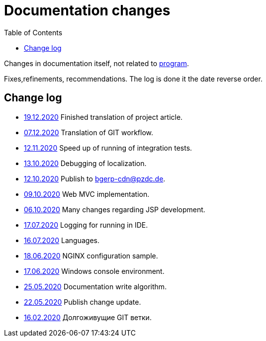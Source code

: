 = Documentation changes
:toc:

Changes in documentation itself, not related to link:https://bgerp.org/changes.txt[program].

Fixes,refinements, recommendations.
The log is done it the date reverse order.

== Change log
[square]
* <<project.adoc#, 19.12.2020>> Finished translation of project article.
* <<project.adoc#workflow, 07.12.2020>> Translation of GIT workflow.
* <<project.adoc#integration-test-opt, 12.11.2020>> Speed up of running of integration tests.
* <<project.adoc#l10n-dev, 13.10.2020>> Debugging of localization.
* <<project.adoc#build-erp, 12.10.2020>> Publish to bgerp-cdn@pzdc.de. 
* <<project.adoc#mvc, 09.10.2020>> Web MVC implementation. 
* <<project.adoc#jsp, 06.10.2020>> Many changes regarding JSP development. 
* <<project.adoc#log4j, 17.07.2020>> Logging for running in IDE.
* <<project.adoc#lang, 16.07.2020>> Languages.
* <<kernel/install.adoc#nginx, 18.06.2020>> NGINX configuration sample.
* <<project.adoc#env-console, 17.06.2020>> Windows console environment.
* <<project.adoc#documentation, 25.05.2020>> Documentation write algorithm.
* <<project.adoc#build-update, 22.05.2020>> Publish change update.
* <<project.adoc#longlife-branch, 16.02.2020>> Долгоживущие GIT ветки.
////
* <<project.adoc#, 10.02.2020>> Множество дополнений в описании проекта для разработчиков: архитектура, workflow, стек технологий.
* <<kernel/install.adoc#, 03.02.2020>> Уточнены настройки MySQL при установке.
* <<project.adoc#ide-run, 26.01.2020>> Создание тестовой БД для разработчиков.
* <<kernel/install.adoc#mysql, 26.01.2020>> Требования и запрос проверки пригодности БД.
* <<project.adoc#, 28.12.2019>> Существенные дополнения описания проекта для разработчиков: примеры кода, процесс сборки, тесты.
* <<project.adoc#, 09.11.2019>> Раздел для разработчиков перемещён в конец оглавления.
* <<project.adoc#ide, 03.11.2019>> Требования к форматированию кода для разработчиков.
* <<project.adoc#workflow, 01.11.2019>> Значительно переработан и упрощён GIT Workflow.
* <<project.adoc#action, 29.10.2019>> Информация для разработчиков об обработке запросов, примеры кода.
* <<project.adoc#, 24.10.2019>> Множественные изменения в "Информации о проекте": настройка IDE, файл с форматером, ссылка на первичную БД.
* <<project.adoc#samples, 17.10.2019>> "Live Snippets" с примерами кода.
* <<samples.adoc#erp, 09.10.2019>> Поддержка диаграмм Ditaa, ссылка на примеры из PzdcDoc.
* <<project.adoc#workflow, 28.09.2019>> Основная ветка GIT изменена на *master*.
* <<ext/blow_jira.adoc#, 10.09.2019>> Blow JIRA.
* <<project.adoc#, 23.08.2019>> Информация о проекте.
* <<kernel/install.adoc#application, 25.06.2019>> Генератор документации вынесен во внешний link:http://pzdcdoc.org[проект PzdcDoc]. Улучшенная навигация по подразделам.
* <<kernel/process/processing.adoc#commands-bgbilling, 30.04.2019>> Пример скрипта копирования параметров договора BGBilling в процесс. 
* <<kernel/interface.adoc#, 29.04.2019>> Уведомления интерфейса.
* <<kernel/message.adoc#queue, 29.04.2019>> Обработка сообщений.
* <<ext/email_configure.adoc#, 29.04.2019>> Настройка EMail сообщений: общий случай, Yandex, GMail.
* <<kernel/interface.adoc#user, 27.04.2019>> Более подробное описание обычного интерфейса.
* <<kernel/install.adoc#installer, 26.04.2019>> Возможность создания резервных копий БД скриптом backup.sh.
* <<kernel/install.adoc#java, 23.04.2019>> В рекомендуемые версии Java добавлен OpenJDK 1.8.0.
* 18.04.2019 Более компактное оформление документации.
* <<kernel/work.adoc#, 16.04.2019>> Актуализирован раздел "Организация работ".
* <<kernel/process/processing.adoc#commands-kernel, 13.04.2019>> Помечены устаревшие команды.
* <<kernel/setup.adoc#address, 11.04.2019>> Встроенная в BGBillingClient утилита согласования адресных справочников.
* 08.04.2019 Описание процесса разработки.
* <<plugin/report/index.adoc#, 08.04.2019>> Пример отчёта "Вывод должников".
* <<plugin/report/index.adoc#, 21.03.2019>> Выделены примеры отчётов.
* <<ext/bgbilling.adoc#, 11.03.2019>> Интеграция с BGBilling.
* <<kernel/db.adoc#_message, 10.03.2019>> Описание таблицы message.
* <<kernel/process/queue.adoc#filters, 09.03.2019>> Фильтр очереди процессов message:systemId.
* 02.03.2019 Методика разработки.
* <<ext/disconnect_debtors_ktv.adoc#, 14.02.2019>> Отключение должников КТВ.
* <<ext/asterisk_integration.adoc#, 14.02.2019>> Интеграция с Asterisk.
* <<ext/dyn_sample.adoc#, 14.02.2019>> Примеры динамического кода.
* <<kernel/process/index.adoc#linked-process-howto, 06.02.2019>> Рекомендации по использованию связанных процессов.
* <<ext/service_desk.adoc#, 23.01.2019>> Примеры настройки Workflow, ServiceDesk.
* <<ext/letter.adoc#, 21.01.2019>> Примеры настройки Workflow, письма.
* <<kernel/install.adoc#application, 25.12.2018>> Обновлена инструкция по установке.
* <<kernel/extension.adoc#tech-choice, 24.12.2018>> Выбор технологии для расширения функциональности.
* <<plugin/document/index.adoc#samples, 06.12.2018>> Примеры шаблонов Акт и Заявка для печати из очереди процессов.
* <<kernel/message.adoc#dev-plan, 05.12.2018>> Планы развития функционала сообщений.
* <<plugin/task/index.adoc#dev-plan, 04.12.2018>> Планы развития плагина Task.
* <<kernel/install.adoc#stored-procedures, 30.12.2018>> Хранимые процедуры при обновлении БД.
* <<kernel/db.adoc#, 29.12.2018>> Структура БД.
////

